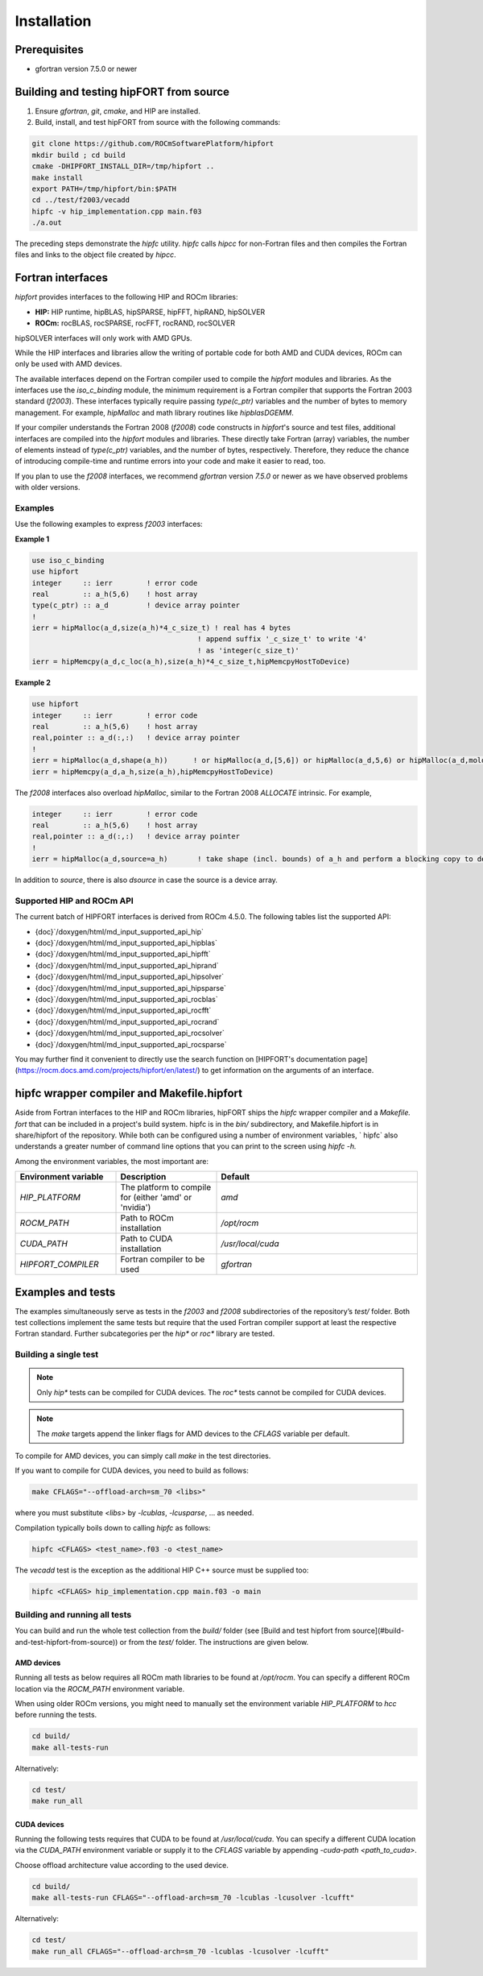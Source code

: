 .. meta::
  :description: Install rocDecode
  :keywords: install, rocDecode, AMD, ROCm

*********************************
Installation
*********************************


Prerequisites
===============

* gfortran version 7.5.0 or newer

Building and testing hipFORT from source
==========================================

1. Ensure `gfortran`, `git`, `cmake`, and HIP are installed.
2. Build, install, and test hipFORT from source with the following commands:

.. code-block:: 

        git clone https://github.com/ROCmSoftwarePlatform/hipfort
        mkdir build ; cd build
        cmake -DHIPFORT_INSTALL_DIR=/tmp/hipfort ..
        make install
        export PATH=/tmp/hipfort/bin:$PATH
        cd ../test/f2003/vecadd
        hipfc -v hip_implementation.cpp main.f03
        ./a.out



.. note::
    
The preceding steps demonstrate the `hipfc` utility. `hipfc` calls `hipcc` for non-Fortran files and then compiles the Fortran files and links to the object file created by `hipcc`.

Fortran interfaces
===================

`hipfort` provides interfaces to the following HIP and ROCm libraries:

* **HIP:**   HIP runtime, hipBLAS, hipSPARSE, hipFFT, hipRAND, hipSOLVER

* **ROCm:** rocBLAS, rocSPARSE, rocFFT, rocRAND, rocSOLVER

.. note:: 

hipSOLVER interfaces will only work with AMD GPUs.

While the HIP interfaces and libraries allow the writing of portable code for both AMD and CUDA devices, ROCm can only be used with AMD devices.

The available interfaces depend on the Fortran compiler used to compile the `hipfort` modules and libraries. As the interfaces use the `iso_c_binding` module, the minimum requirement is a Fortran compiler that supports the Fortran 2003 standard (`f2003`). These interfaces typically require passing `type(c_ptr)` variables and the number of bytes to memory management. For example, `hipMalloc` and math library routines like `hipblasDGEMM`.

If your compiler understands the Fortran 2008 (`f2008`) code constructs in `hipfort`'s source and test files, additional interfaces are compiled into the `hipfort` modules and libraries. 
These directly take Fortran (array) variables, the number of elements instead of `type(c_ptr)` variables, and the number of bytes, respectively. Therefore, they reduce the chance of introducing compile-time and runtime errors into your code and make it easier to read, too.

.. note:: 

If you plan to use the `f2008` interfaces, we recommend `gfortran` version `7.5.0` or newer as we have observed problems with older versions.

Examples
--------

Use the following examples to express `f2003` interfaces:

**Example 1**


.. code-block:: 

    use iso_c_binding
    use hipfort
    integer     :: ierr        ! error code
    real        :: a_h(5,6)    ! host array
    type(c_ptr) :: a_d         ! device array pointer
    !
    ierr = hipMalloc(a_d,size(a_h)*4_c_size_t) ! real has 4 bytes
                                           ! append suffix '_c_size_t' to write '4' 
                                           ! as 'integer(c_size_t)'
    ierr = hipMemcpy(a_d,c_loc(a_h),size(a_h)*4_c_size_t,hipMemcpyHostToDevice)


**Example 2**

.. code-block::

        use hipfort
        integer     :: ierr        ! error code
        real        :: a_h(5,6)    ! host array
        real,pointer :: a_d(:,:)   ! device array pointer
        !
        ierr = hipMalloc(a_d,shape(a_h))      ! or hipMalloc(a_d,[5,6]) or hipMalloc(a_d,5,6) or hipMalloc(a_d,mold=a_h)
        ierr = hipMemcpy(a_d,a_h,size(a_h),hipMemcpyHostToDevice)



.. note::

The `f2008` interfaces also overload `hipMalloc`, similar to the Fortran 2008 `ALLOCATE` intrinsic. For example,

.. code-block:: 

        integer     :: ierr        ! error code
        real        :: a_h(5,6)    ! host array
        real,pointer :: a_d(:,:)   ! device array pointer
        !
        ierr = hipMalloc(a_d,source=a_h)       ! take shape (incl. bounds) of a_h and perform a blocking copy to device

In addition to `source`, there is also `dsource` in case the source is a device array.

Supported HIP and ROCm API
---------------------------

The current batch of HIPFORT interfaces is derived from ROCm 4.5.0. The following tables list the supported API:

* {doc}`/doxygen/html/md_input_supported_api_hip`
* {doc}`/doxygen/html/md_input_supported_api_hipblas`
* {doc}`/doxygen/html/md_input_supported_api_hipfft`
* {doc}`/doxygen/html/md_input_supported_api_hiprand`
* {doc}`/doxygen/html/md_input_supported_api_hipsolver`
* {doc}`/doxygen/html/md_input_supported_api_hipsparse`
* {doc}`/doxygen/html/md_input_supported_api_rocblas`
* {doc}`/doxygen/html/md_input_supported_api_rocfft`
* {doc}`/doxygen/html/md_input_supported_api_rocrand`
* {doc}`/doxygen/html/md_input_supported_api_rocsolver`
* {doc}`/doxygen/html/md_input_supported_api_rocsparse`


You may further find it convenient to directly use the search function on [HIPFORT's documentation page](https://rocm.docs.amd.com/projects/hipfort/en/latest/) to get information on the arguments of an interface.

hipfc wrapper compiler and Makefile.hipfort
================================================

Aside from Fortran interfaces to the HIP and ROCm libraries, hipFORT ships the `hipfc` wrapper compiler and a `Makefile. fort` that can be included in a project's build system. hipfc is in the `bin/` subdirectory, and Makefile.hipfort is in share/hipfort of the repository. While both can be configured using a number of environment variables, ` hipfc` also understands a greater number of command line options that you can print to the screen using `hipfc -h.`

Among the environment variables, the most important are:

.. list-table::
   :widths: 25 25 50
   :header-rows: 1

   * - Environment variable
     - Description
     - Default
   * - `HIP_PLATFORM` 
     - The platform to compile for (either 'amd' or 'nvidia')
     - `amd` 
   * - `ROCM_PATH`
     - Path to ROCm installation
     - `/opt/rocm`
   * - `CUDA_PATH` 
     - Path to CUDA installation
     - `/usr/local/cuda` 
   * - `HIPFORT_COMPILER` 
     -  Fortran compiler to be used
     - `gfortran`


Examples and tests
====================

The examples simultaneously serve as tests in the `f2003` and `f2008` subdirectories of the repository’s `test/` folder. Both test collections implement the same tests but require that the used Fortran compiler support at least the respective Fortran standard. Further subcategories per the `hip*` or `roc*` library are tested.

Building a single test
-----------------------

.. note:: 

        Only `hip*` tests can be compiled for CUDA devices. The `roc*` tests cannot be compiled for CUDA devices. 

.. note::

        The `make` targets append the linker flags for AMD devices to the `CFLAGS` variable per default.


To compile for AMD devices, you can simply call `make` in the test directories.

If you want to compile for CUDA devices, you need to build as follows:

.. code-block::

        make CFLAGS="--offload-arch=sm_70 <libs>"


where you must substitute `<libs>` by `-lcublas`, `-lcusparse`, ... as needed.

Compilation typically boils down to calling `hipfc` as follows:

.. code-block::

        hipfc <CFLAGS> <test_name>.f03 -o <test_name>


The `vecadd` test is the exception as the additional HIP C++ source must be supplied too:

.. code-block::

        hipfc <CFLAGS> hip_implementation.cpp main.f03 -o main


Building and running all tests
-------------------------------

You can build and run the whole test collection from the `build/` folder (see [Build and test hipfort from source](#build-and-test-hipfort-from-source)) or
from the `test/` folder. The instructions are given below.

AMD devices
############

Running all tests as below requires all ROCm math libraries to be found at `/opt/rocm`. You can specify a different ROCm location via the `ROCM_PATH` environment variable.

.. note::

When using older ROCm versions, you might need to manually set the environment variable `HIP_PLATFORM` to `hcc` before running the tests.

.. code-block::

        cd build/
        make all-tests-run


Alternatively:

.. code-block::

        cd test/
        make run_all


CUDA devices
##############

.. note::

Running the following tests requires that CUDA to be found at `/usr/local/cuda`. You can specify a different CUDA location via the `CUDA_PATH` environment variable or supply it to the `CFLAGS` variable by appending `-cuda-path <path_to_cuda>`. 

.. note::

Choose offload architecture value according to the used device.

.. code-block::

        cd build/
        make all-tests-run CFLAGS="--offload-arch=sm_70 -lcublas -lcusolver -lcufft"


Alternatively:

.. code-block::

        cd test/
        make run_all CFLAGS="--offload-arch=sm_70 -lcublas -lcusolver -lcufft"


